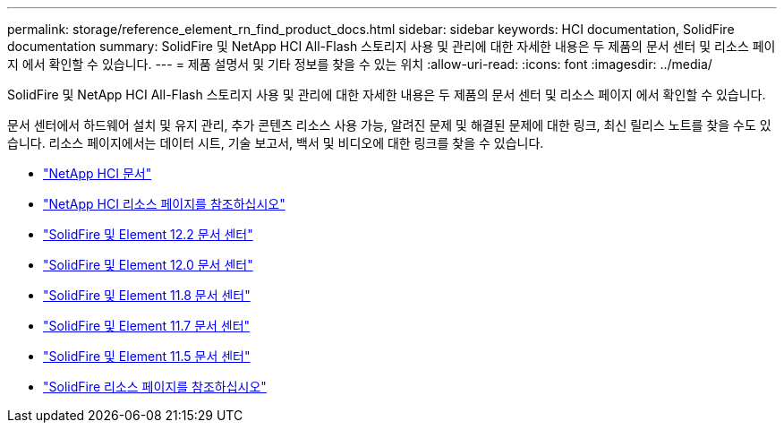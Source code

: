 ---
permalink: storage/reference_element_rn_find_product_docs.html 
sidebar: sidebar 
keywords: HCI documentation, SolidFire documentation 
summary: SolidFire 및 NetApp HCI All-Flash 스토리지 사용 및 관리에 대한 자세한 내용은 두 제품의 문서 센터 및 리소스 페이지 에서 확인할 수 있습니다. 
---
= 제품 설명서 및 기타 정보를 찾을 수 있는 위치
:allow-uri-read: 
:icons: font
:imagesdir: ../media/


[role="lead"]
SolidFire 및 NetApp HCI All-Flash 스토리지 사용 및 관리에 대한 자세한 내용은 두 제품의 문서 센터 및 리소스 페이지 에서 확인할 수 있습니다.

문서 센터에서 하드웨어 설치 및 유지 관리, 추가 콘텐츠 리소스 사용 가능, 알려진 문제 및 해결된 문제에 대한 링크, 최신 릴리스 노트를 찾을 수도 있습니다. 리소스 페이지에서는 데이터 시트, 기술 보고서, 백서 및 비디오에 대한 링크를 찾을 수 있습니다.

* https://docs.netapp.com/us-en/hci/["NetApp HCI 문서"^]
* https://www.netapp.com/us/documentation/hci.aspx["NetApp HCI 리소스 페이지를 참조하십시오"^]
* http://docs.netapp.com/sfe-122/index.jsp["SolidFire 및 Element 12.2 문서 센터"^]
* http://docs.netapp.com/sfe-120/index.jsp["SolidFire 및 Element 12.0 문서 센터"^]
* http://docs.netapp.com/sfe-118/index.jsp["SolidFire 및 Element 11.8 문서 센터"^]
* http://docs.netapp.com/sfe-117/index.jsp["SolidFire 및 Element 11.7 문서 센터"^]
* http://docs.netapp.com/sfe-115/index.jsp["SolidFire 및 Element 11.5 문서 센터"^]
* https://www.netapp.com/us/documentation/solidfire.aspx["SolidFire 리소스 페이지를 참조하십시오"^]


